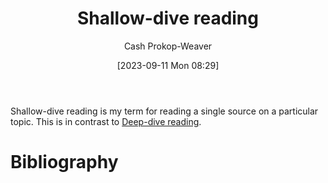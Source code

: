 :PROPERTIES:
:ID:       24fd625a-f971-453f-bdda-7d94394eebaa
:LAST_MODIFIED: [2023-09-11 Mon 08:30]
:END:
#+title: Shallow-dive reading
#+hugo_custom_front_matter: :slug "24fd625a-f971-453f-bdda-7d94394eebaa"
#+author: Cash Prokop-Weaver
#+date: [2023-09-11 Mon 08:29]
#+filetags: :concept:

Shallow-dive reading is my term for reading a single source on a particular topic. This is in contrast to [[id:165037bc-129d-4cab-97ab-c257733539af][Deep-dive reading]].

* Flashcards :noexport:
* Bibliography
#+print_bibliography:
